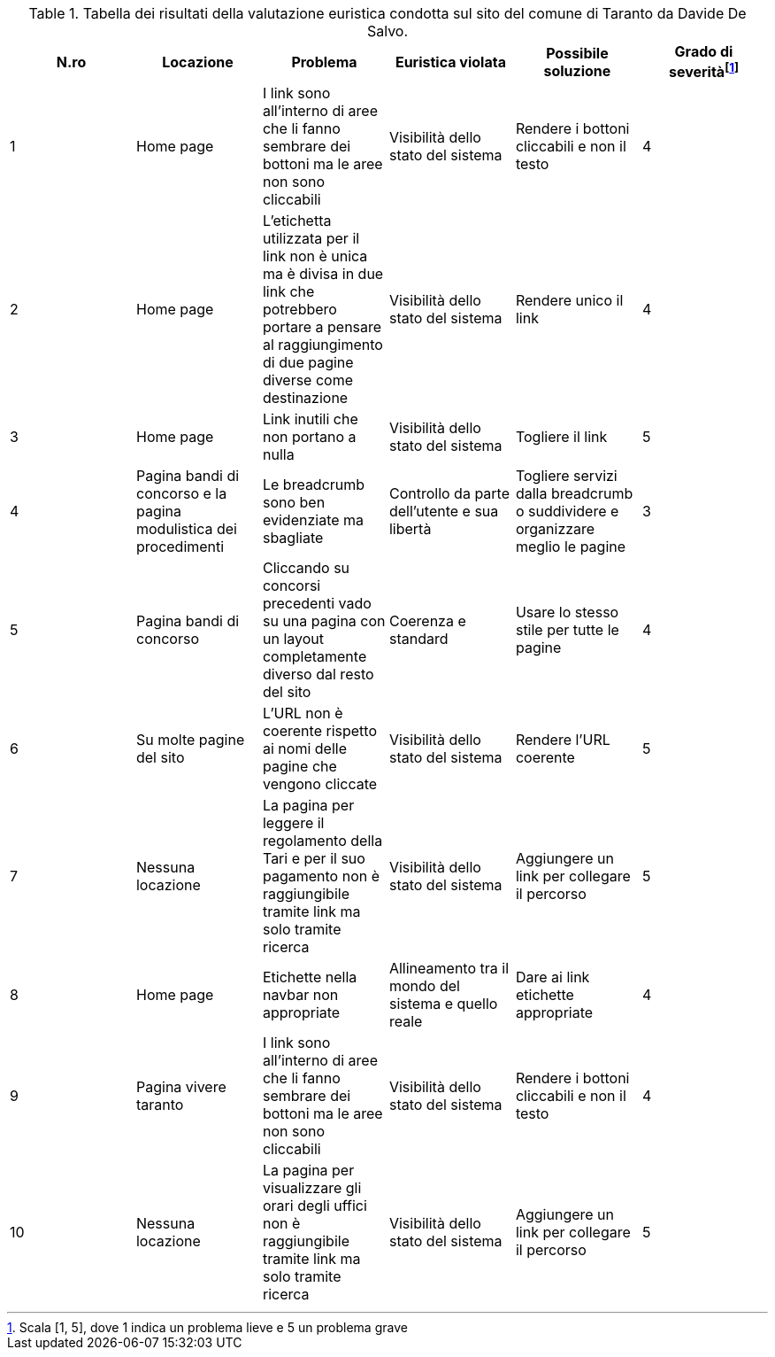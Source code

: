 [[tab-val-euristica-DavideDeSalvo]]
.Tabella dei risultati della valutazione euristica condotta sul sito del comune di Taranto da Davide De Salvo.
[cols="6*^.^", options="header"]
|===
| N.ro | Locazione | Problema | Euristica violata | Possibile soluzione | Grado di severità{blank}footnote:[Scala +[1, 5]+, dove 1 indica un problema lieve e 5 un problema grave]
| 1 | Home page | I link sono all'interno di aree che li fanno sembrare dei bottoni ma le aree non sono cliccabili | Visibilità dello stato del sistema | Rendere i bottoni cliccabili e non il testo | 4 
| 2 | Home page | L'etichetta utilizzata per il link non è unica ma è divisa in due link che potrebbero portare a pensare al raggiungimento di due pagine diverse come destinazione | Visibilità dello stato del sistema | Rendere unico il link | 4 
| 3 | Home page | Link inutili che non portano a nulla | Visibilità dello stato del sistema | Togliere il link | 5 
| 4 | Pagina bandi di concorso e la pagina modulistica dei procedimenti | Le breadcrumb sono ben evidenziate ma sbagliate | Controllo da parte dell'utente e sua libertà | Togliere servizi dalla breadcrumb o suddividere e organizzare meglio le pagine | 3 
| 5 | Pagina bandi di concorso | Cliccando su concorsi precedenti vado su una pagina con un layout completamente diverso dal resto del sito | Coerenza e standard | Usare lo stesso stile per tutte le pagine | 4 
| 6 | Su molte pagine del sito | L'URL non è coerente rispetto ai nomi delle pagine che vengono cliccate | Visibilità dello stato del sistema | Rendere l'URL coerente | 5 
| 7 | Nessuna locazione | La pagina per leggere il regolamento della Tari e per il suo pagamento non è raggiungibile tramite link ma solo tramite ricerca | Visibilità dello stato del sistema | Aggiungere un link per collegare il percorso | 5 
| 8 | Home page | Etichette nella navbar non appropriate | Allineamento tra il mondo del sistema e quello reale | Dare ai link etichette appropriate | 4 
| 9 | Pagina vivere taranto | I link sono all'interno di aree che li fanno sembrare dei bottoni ma le aree non sono cliccabili | Visibilità dello stato del sistema | Rendere i bottoni cliccabili e non il testo | 4 
| 10 | Nessuna locazione | La pagina per visualizzare gli orari degli uffici non è raggiungibile tramite link ma solo tramite ricerca | Visibilità dello stato del sistema | Aggiungere un link per collegare il percorso | 5 
|===

